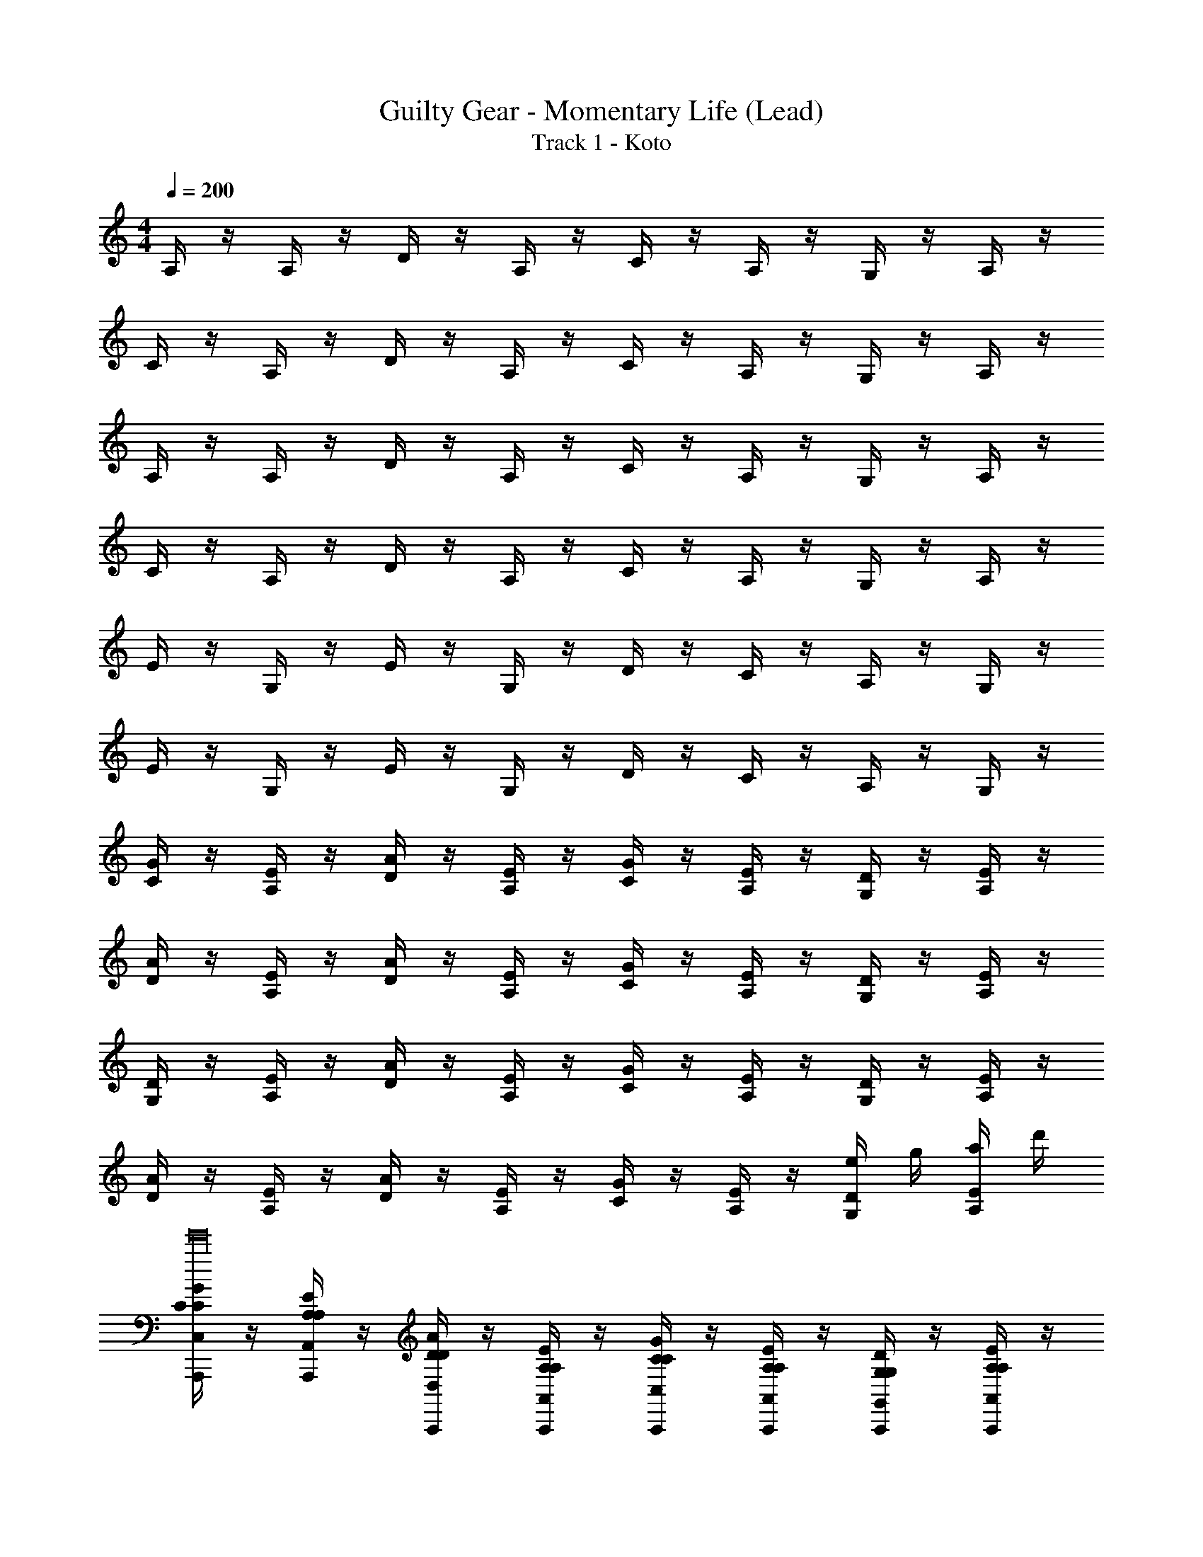 X: 1
T: Guilty Gear - Momentary Life (Lead)
T: Track 1 - Koto
Z: ABC Generated by Starbound Composer
L: 1/4
M: 4/4
Q: 1/4=200
K: C
A,/4 z/4 A,/4 z/4 D/4 z/4 A,/4 z/4 C/4 z/4 A,/4 z/4 G,/4 z/4 A,/4 z/4 
C/4 z/4 A,/4 z/4 D/4 z/4 A,/4 z/4 C/4 z/4 A,/4 z/4 G,/4 z/4 A,/4 z/4 
A,/4 z/4 A,/4 z/4 D/4 z/4 A,/4 z/4 C/4 z/4 A,/4 z/4 G,/4 z/4 A,/4 z/4 
C/4 z/4 A,/4 z/4 D/4 z/4 A,/4 z/4 C/4 z/4 A,/4 z/4 G,/4 z/4 A,/4 z/4 
E/4 z/4 G,/4 z/4 E/4 z/4 G,/4 z/4 D/4 z/4 C/4 z/4 A,/4 z/4 G,/4 z/4 
E/4 z/4 G,/4 z/4 E/4 z/4 G,/4 z/4 D/4 z/4 C/4 z/4 A,/4 z/4 G,/4 z/4 
[C/4G/4] z/4 [A,/4E/4] z/4 [D/4A/4] z/4 [A,/4E/4] z/4 [C/4G/4] z/4 [A,/4E/4] z/4 [G,/4D/4] z/4 [A,/4E/4] z/4 
[D/4A/4] z/4 [A,/4E/4] z/4 [D/4A/4] z/4 [A,/4E/4] z/4 [C/4G/4] z/4 [A,/4E/4] z/4 [G,/4D/4] z/4 [A,/4E/4] z/4 
[G,/4D/4] z/4 [A,/4E/4] z/4 [D/4A/4] z/4 [A,/4E/4] z/4 [C/4G/4] z/4 [A,/4E/4] z/4 [G,/4D/4] z/4 [A,/4E/4] z/4 
[D/4A/4] z/4 [A,/4E/4] z/4 [D/4A/4] z/4 [A,/4E/4] z/4 [C/4G/4] z/4 [A,/4E/4] z/4 [G,/4D/4e/4] g/4 [A,/4E/4a/4] d'/4 
[C/4G/4A,,,/4C,/C/e'16] z/4 [A,/4E/4A,,,/4A,,/A,/] z/4 [D/4A/4A,,,/4D,/D/] z/4 [A,/4E/4A,,,/4A,,/A,/] z/4 [C/4G/4A,,,/4C,/C/] z/4 [A,/4E/4A,,,/4A,,/A,/] z/4 [G,/4D/4A,,,/4G,,/G,/] z/4 [A,/4E/4A,,,/4A,,/A,/] z/4 
[D/4A/4A,,,/4D,/D/] z/4 [A,/4E/4A,,,/4A,,/A,/] z/4 [D/4A/4A,,,/4D,/D/] z/4 [A,/4E/4A,,,/4A,,/A,/] z/4 [C/4G/4A,,,/4C,/C/] z/4 [A,/4E/4A,,,/4A,,/A,/] z/4 [G,/4D/4A,,,/4G,,/G,/] z/4 [A,/4E/4A,,,/4A,,/A,/] z/4 
[G,/4D/4A,,,/4G,,/G,/] z/4 [A,/4E/4A,,,/4A,,/A,/] z/4 [D/4A/4A,,,/4D,/D/] z/4 [A,/4E/4A,,,/4A,,/A,/] z/4 [C/4G/4A,,,/4C,/C/] z/4 [A,/4E/4A,,,/4A,,/A,/] z/4 [G,/4D/4A,,,/4G,,/G,/] z/4 [A,/4E/4A,,,/4A,,/A,/] z/4 
[D/4A/4A,,,/4D,/D/] z/4 [A,/4E/4A,,,/4A,,/A,/] z/4 [D/4A/4A,,,/4D,/D/] z/4 [A,/4E/4A,,,/4A,,/A,/] z/4 [C/4G/4A,,,/4C,/C/] z/4 [A,/4E/4A,,,/4A,,/A,/] z/4 [G,/4D/4A,,,/4G,,/G,/] z/4 [A,/4E/4A,,,/4A,,/A,/] z/4 
[C/4G/4F,,,/4C,/C/c'8] z/4 [A,/4E/4F,,,/4A,,/A,/] z/4 [D/4A/4F,,,/4D,/D/] z/4 [A,/4E/4F,,,/4A,,/A,/] z/4 [C/4G/4F,,,/4C,/C/] z/4 [A,/4E/4F,,,/4A,,/A,/] z/4 [G,/4D/4F,,,/4G,,/G,/] z/4 [A,/4E/4F,,,/4A,,/A,/] z/4 
[D/4A/4F,,,/4D,/D/] z/4 [A,/4E/4F,,,/4A,,/A,/] z/4 [D/4A/4F,,,/4D,/D/] z/4 [A,/4E/4F,,,/4A,,/A,/] z/4 [C/4G/4F,,,/4C,/C/] z/4 [A,/4E/4F,,,/4A,,/A,/] z/4 [G,/4D/4F,,,/4G,,/G,/] z/4 [A,/4E/4F,,,/4A,,/A,/] z/4 
[G,/4D/4G,,,/4G,,/G,/d'8] z/4 [A,/4E/4G,,,/4A,,/A,/] z/4 [D/4A/4G,,,/4D,/D/] z/4 [A,/4E/4G,,,/4A,,/A,/] z/4 [C/4G/4G,,,/4C,/C/] z/4 [A,/4E/4G,,,/4A,,/A,/] z/4 [G,/4D/4G,,,/4G,,/G,/] z/4 [A,/4E/4G,,,/4A,,/A,/] z/4 
[D/4A/4G,,,/4D,/D/] z/4 [A,/4E/4G,,,/4A,,/A,/] z/4 [D/4A/4F,,,/4D,/D/] z/4 [A,/4E/4A,,/A,/G,,,] z/4 [C/4G/4C,/C/] z/4 [A,/4E/4G,,,/4A,,/A,/] z/4 [G,/4D/4G,,,/4G,,/G,/] z/4 [A,/4E/4G,,,/4A,,/A,/] z/4 
[G,/4D/4] z/4 [A,/4E/4] z/4 [D/4A/4] z/4 [A,/4E/4] z/4 [C/4G/4] z/4 [A,/4E/4] z/4 [G,/4D/4] z/4 [A,/4E/4] z/4 
[D/4A/4] z/4 [A,/4E/4] z/4 [C/4G/4] z/4 [A,/4E/4] z/4 [D/4A/4] z/4 [A,/4E/4] z/4 [C/4G/4] z/4 [A,/4E/4] z/4 
[A,,,/4A,,/4E,/4A,/] z/4 [A,,,/4A,,/4D/] z/4 [A,,,/4A,,/4A,/E,/C/] z/4 [A,,,/4A,,/4E/] z/4 [A,,,/4A,,/4A,/] z/4 [A,,,/4A,,/4A,/E,/E/] z/4 [A,,,/4A,,/4G/] z/4 [G/9A,,,/4A,,/4A] z7/18 
[A,,,/4A,,/4] z/4 [A,,,/4A,,/4G/] z/4 [A,,,/4A,,/4A/] z/4 [A,,,/4A,,/4B/4A,/E,/c] z/4 [A,,,/4A,,/4] z/4 [A,,,/4A,,/4A/A,E,] z/4 [A,,,/4A,,/4G/] z/4 [A,,,/4A,,/4E/] z/4 
[A,,,/4A,,/4E,/4C3/] z/4 [A,,,/4A,,/4] z/4 [A,,,/4A,,/4A,/E,/] z/4 [A,,,/4A,,/4C] z/4 [A,,,/4A,,/4] z/4 [A,,,/4A,,/4A,/E,/C/] z/4 [A,,,/4A,,/4E/] z/4 [A,,,/4A,,/4D9/] z/4 
[z/32A,,/4] A,,,7/32 z/4 [z/32A,,/4] A,,,7/32 z/4 [z/32A,,/4] A,,,7/32 z/4 [z/32A,,/4A,/E,/] A,,,7/32 z/4 [z/32A,,/4] A,,,7/32 z/4 [z/32A,,/4A,E,] A,,,7/32 z/4 [z/32A,,/4] A,,,7/32 z/4 [z/32A,,/4] A,,,7/32 z/4 
[F,,,/4F,,/4C,/4F,/] z/4 [F,,,/4F,,/4A,/] z/4 [F,,,/4F,,/4F,/C,/G,/] z/4 [F,,,/4F,,/4C/] z/4 [F,,,/4F,,/4A,/] z/4 [F,,,/4F,,/4F,/C,/D/] z/4 [F,,,/4F,,/4G/] z/4 [E/9F,,,/4F,,/4F] z7/18 
[F,,,/4F,,/4] z/4 [F,,,/4F,,/4G/] z/4 [F,,,/4F,,/4A/] z/4 [F,,,/4F,,/4B/4F,/C,/c] z/4 [F,,,/4F,,/4] z/4 [F,,,/4F,,/4A/F,C,] z/4 [F,,,/4F,,/4G/] z/4 [F,,,/4F,,/4F/] z/4 
[G,,,/4G,,/4D,/4B/4G/4c3/A3/] z/4 [G,,,/4G,,/4] z/4 [G,,,/4G,,/4G,/D,/] z/4 [G,,,/4G,,/4B/4G/4c3/A3/] z/4 [G,,,/4G,,/4] z/4 [G,,,/4G,,/4G,/D,/] z/4 [G,,,/4G,,/4B/4G/4cA] z/4 [G,,,/4G,,/4] z/4 
[G,,,/4G,,/4A/4F/4B4G4] z/4 [F,,,/4G,,/4] z/4 [E,,,/4G,,/4] z/4 [G,,/4A,/E,/G,,,] z/4 G,,/4 z/4 [G,,,/4G,,/4G,D,] z/4 [G,,,/4G,,/4] z/4 [C,,/4G,,/4] z/4 
[A,,,/4A,,/4E,/4A,/] z/4 [A,,,/4A,,/4D/] z/4 [A,,,/4A,,/4A,/E,/C/] z/4 [A,,,/4A,,/4E/] z/4 [A,,,/4A,,/4A,/] z/4 [A,,,/4A,,/4A,/E,/E/] z/4 [A,,,/4A,,/4G/] z/4 [G/9A,,,/4A,,/4A] z7/18 
[A,,,/4A,,/4] z/4 [A,,,/4A,,/4G/] z/4 [A,,,/4A,,/4A/] z/4 [A,,,/4A,,/4B/4A,/E,/c] z/4 [A,,,/4A,,/4] z/4 [A,,,/4A,,/4A/A,E,] z/4 [A,,,/4A,,/4G/] z/4 [A,,,/4A,,/4E/] z/4 
[A,,,/4A,,/4E,/4C3/] z/4 [A,,,/4A,,/4] z/4 [A,,,/4A,,/4A,/E,/] z/4 [A,,,/4A,,/4C] z/4 [A,,,/4A,,/4] z/4 [A,,,/4A,,/4A,/E,/C/] z/4 [A,,,/4A,,/4E/] z/4 [A,,,/4A,,/4D9/] z/4 
[z/32A,,/4] A,,,7/32 z/4 [z/32A,,/4] A,,,7/32 z/4 [z/32A,,/4] A,,,7/32 z/4 [z/32A,,/4A,/E,/] A,,,7/32 z/4 [z/32A,,/4] A,,,7/32 z/4 [z/32A,,/4A,E,] A,,,7/32 z/4 [z/32A,,/4] A,,,7/32 z/4 [z/32A,,/4] A,,,7/32 z/4 
[F,,,/4F,,/4C,/4F,/] z/4 [F,,,/4F,,/4A,/] z/4 [F,,,/4F,,/4F,/C,/G,/] z/4 [F,,,/4F,,/4C/] z/4 [F,,,/4F,,/4A,/] z/4 [F,,,/4F,,/4F,/C,/D/] z/4 [F,,,/4F,,/4G/] z/4 [E/9F,,,/4F,,/4F] z7/18 
[F,,,/4F,,/4] z/4 [F,,,/4F,,/4G/] z/4 [F,,,/4F,,/4A/] z/4 [F,,,/4F,,/4B/4F,/C,/c] z/4 [F,,,/4F,,/4] z/4 [F,,,/4F,,/4A/F,C,] z/4 [F,,,/4F,,/4G/] z/4 [F,,,/4F,,/4F/] z/4 
[G,,,/4G,,/4D,/4B/4G/4c3/A3/] z/4 [G,,,/4G,,/4] z/4 [G,,,/4G,,/4G,/D,/] z/4 [G,,,/4G,,/4B/4G/4c3/A3/] z/4 [G,,,/4G,,/4] z/4 [G,,,/4G,,/4G,/D,/] z/4 [G,,,/4G,,/4B/4G/4cA] z/4 [G,,,/4G,,/4] z/4 
[G,,,/4G,,/4A/4F/4B4G4] z/4 [F,,,/4G,,/4] z/4 [E,,,/4G,,/4] z/4 [G,,/4A,/E,/G,,,] z/4 G,,/4 z/4 [G,,,/4G,,/4G,D,] z/4 [G,,,/4G,,/4] z/4 [C,,/4G,,/4] z/4 
[F,,,C,8G,8c'8] F,,,/4 z/4 [F,,,/4C/] z/4 [F,,,/4F/] z/4 [F,,,/4C/] z/4 [F,,,/4E/] z/4 [F,,,/4C/] z/4 
[F/9F,,,/4G/] z7/18 [F,,,/4C/] z/4 [F,,,/4F/] z/4 [F,,,/4C/] z/4 [F,,,/4E/] z/4 [F,,,/4C/] z/4 [F,,,/4D/] z/4 [F,,,/4A,/] z/4 
[G,,,G,3/A,8D,8d'8] B,,,/4 z/4 [G,,,/4A,/] z/4 [C,,/4G,/] z/4 [G,,,/4C/] z/4 [B,,,/4B,/] z/4 [G,,,/4D/] z/4 
[F,,/4G,/] z/4 [G,,,/4D/] z/4 [E,,/4C/] z/4 [G,,,/4D/] z/4 [D,,/4F/] z/4 [G,,,/4G/] z/4 [C/9C,,/4E5] z7/18 G,,,/4 z/4 
[A/4D/4A,,/4A,/] z/4 [A,/4A,/4A,,,/4A,,/] z/4 [A/4D/4A,,/4A,/] z/4 [A,/4A,/4A,,,/4A,,/] z/4 [A/4D/4A,,/4A,/] z/4 [A,/4A,/4A,,,/4A,,/] z/4 [C/4GG,,G,] z3/4 
[G/4C/4G,,/4G,/] z/4 [A,/4A,/4A,,,/4A,,/] z/4 [^F/4^F,,/4^F,/B,] z/4 [A,/4A,,,/4A,,/] z/4 [E/4E,,/4E,/A,] z/4 [A,/4A,,,/4A,,/] z/4 [CG,C,,C,] 
[A/4D/4A,,/4A,/] z/4 [A,/4A,/4A,,,/4A,,/] z/4 [A/4D/4A,,/4A,/] z/4 [A,/4A,/4A,,,/4A,,/] z/4 [A/4D/4A,,/4A,/] z/4 [A,/4A,/4A,,,/4A,,/] z/4 [C/4GG,,G,] z3/4 
[G/4C/4G,,/4G,/] z/4 [A,/4A,/4A,,,/4A,,/] z/4 [F/4F,,/4F,/B,] z/4 [A,/4A,,,/4A,,/] z/4 [E/4E,,/4E,/A,] z/4 [A,/4A,,,/4A,,/] z/4 [CG,C,,C,] 
[_B,,,_B,,8=F,8] B,,,/4 z/4 [B,,,/4C/] z/4 [B,,,/4=F/] z/4 [B,,,/4C/] z/4 [B,,,/4E/] z/4 [B,,,/4C/] z/4 
[F/9B,,,/4G/] z7/18 [B,,,/4C/] z/4 [B,,,/4F/] z/4 [B,,,/4C/] z/4 [B,,,/4E/] z/4 [B,,,/4F/] z/4 [F/9B,,,/4G5/] z7/18 B,,,/4 z/4 
[B,,,B,,8F,8] B,,,/4 z/4 [B,,,/4E/] z/4 [B,,,/4D/] z/4 [B,,,/4G/] z/4 [B,,,/4F/] z/4 [B,,,/4A/] z/4 
[B,,,/4G/] z/4 [B,,,/4c/] z/4 [B,,,/4_B/] z/4 [B,,,/4e/] z/4 [B,,,/4d/] z/4 [B,,,/4^d/] z/4 [d/9B,,,/4e5] z7/18 B,,,/4 z/4 
[A,/4A,,,/4A,,/4] z/4 [A,/4A,,,/4A,,/4] z/4 [A/4A,/4A,,/4A,/4] z/4 [A,/4A,,,/4A,,/4] z/4 [A,/4A,,,/4A,,/4] z/4 [A/4A,/4A,,/4A,/4] z/4 [A,/4A,,,/4A,,/4] z/4 [A/4A,/4A,,/4A,/4] z/4 
[C/4F/4C,,3/C,3/G,3/] z5/4 [D/4G/4D,,3/D,3/A,3/] z5/4 [E/4A/4E,,E,B,] z/4 A/4 e/4 
[D,,/4D/A,/=d15/A,,8D,8A8] z/4 [D,,/4A,/E,/] z/4 [D,,/4C/A,/] z/4 [D,,/4DA,] z/4 D,,/4 z/4 [D,,/4D/A,/] z/4 [D,,/4A,/G,/] z/4 [D,,/4C/A,/] z/4 
[D/A,/D,,3/] [A,/E,/] [C/A,/] [DA,C,,3/] [C/A,/] [D/A,/D,,] [A/4A,/E,/] e/4 
[E,,/4E/B,/d3/=B,,8E,8=B8] z/4 [E,,/4B,/G,/] z/4 [E,,/4D/B,/] z/4 [E,,/4B3/E3/e6] z/4 E,,/4 z/4 E,,/4 z/4 [E,,/4d/G/] z/4 [E,,/4dG] z/4 
[z/E,,3/] [d/G/] [z/e3G3] D,,3/ [z/E,,] G/4 A/4 
[A/9C/9G,,,/4B4D4B4D,8G,,8G8] z7/18 G,,,/4 z/4 G,,,/4 z/4 G,,,/4 z/4 G,,,/4 z/4 G,,,/4 z/4 G,,,/4 z/4 G,,,/4 z/4 
[G,,,3/B3/D3/c3/] [B=B,,,3/c3/E3/] F/4 A/4 [C,,GB,G] 
[D/9F,/9D,,/4A,3/F15/D,8A,,8F8F8A,8] z7/18 D,,/4 z/4 D,,/4 z/4 [D,,/4C3/G3/C3/] z/4 D,,/4 z/4 D,,/4 z/4 [D,,/4G3/D3/G3/] z/4 D,,/4 z/4 
[z/D,,3/] [zF3/C3/F3/] [z/D,,] [z/GDD] D,,/4 z/4 [z/FCC,,C] A/4 e/4 
[D,,/4D/A,/d15/A,,8D,8A8] z/4 [D,,/4A,/D,/] z/4 [D,,/4C/A,/] z/4 [D,,/4FA,] z/4 D,,/4 z/4 [D,,/4D/A,/] z/4 [D,,/4A,/D,/] z/4 [D,,/4C/A,/] z/4 
[D/A,/D,,3/] [A,/D,/] [C/A,/] [FA,C,,3/] [C/A,/] [A,/D,/D,,] [A/4C/A,/] e/4 
[E,,/4D/B,/d3/E,8B,,8B8] z/4 [E,,/4A,/G,/] z/4 [E,,/4C/B,/] z/4 [E,,/4G3/B,3/e6] z/4 E,,/4 z/4 E,,/4 z/4 [E,,/4E/G,/] z/4 [E,,/4AC] z/4 
[z/E,,3/] [F/C/] [B/E/] [D,,3/c3/F3/] [B/E/E,,] [B/4c/F/] c/4 
[C,,/4d4G4d4C,8G,,8G8D8] z/4 C,,/4 z/4 C,,/4 z/4 C,,/4 z/4 C,,/4 z/4 C,,/4 z/4 C,,/4 z/4 C,,/4 z/4 
[C,,3/c3/E3/c3/] [eB,,,3/e3/G3/] c/4 e/4 [G,,,dFd] 
[G,,,D,G,,B8G8B8g8B8] [G,,,/4G,,/] z/4 [G,,,D,G,,] [G,,,/4G,,/] z/4 [G,,,D,G,,] 
[G,,,3/G,,4D,4] E,,,3/ [e/4G,,,] g/4 a/4 d'/4 
[C/4G/4A,,,/4C,/C/e'16] z/4 [A,/4E/4A,,,/4A,,/A,/] z/4 [D/4A/4A,,,/4D,/D/] z/4 [A,/4E/4A,,,/4A,,/A,/] z/4 [C/4G/4A,,,/4C,/C/] z/4 [A,/4E/4A,,,/4A,,/A,/] z/4 [G,/4D/4A,,,/4G,,/G,/] z/4 [A,/4E/4A,,,/4A,,/A,/] z/4 
[D/4A/4A,,,/4D,/D/] z/4 [A,/4E/4A,,,/4A,,/A,/] z/4 [D/4A/4A,,,/4D,/D/] z/4 [A,/4E/4A,,,/4A,,/A,/] z/4 [C/4G/4A,,,/4C,/C/] z/4 [A,/4E/4A,,,/4A,,/A,/] z/4 [G,/4D/4A,,,/4G,,/G,/] z/4 [A,/4E/4A,,,/4A,,/A,/] z/4 
[G,/4D/4A,,,/4G,,/G,/] z/4 [A,/4E/4A,,,/4A,,/A,/] z/4 [D/4A/4A,,,/4D,/D/] z/4 [A,/4E/4A,,,/4A,,/A,/] z/4 [C/4G/4A,,,/4C,/C/] z/4 [A,/4E/4A,,,/4A,,/A,/] z/4 [G,/4D/4A,,,/4G,,/G,/] z/4 [A,/4E/4A,,,/4A,,/A,/] z/4 
[D/4A/4A,,,/4D,/D/] z/4 [A,/4E/4A,,,/4A,,/A,/] z/4 [D/4A/4A,,,/4D,/D/] z/4 [A,/4E/4A,,,/4A,,/A,/] z/4 [C/4G/4A,,,/4C,/C/] z/4 [A,/4E/4A,,,/4A,,/A,/] z/4 [G,/4D/4A,,,/4G,,/G,/] z/4 [A,/4E/4A,,,/4A,,/A,/] z/4 
[C/4G/4F,,,/4C,/C/c'8] z/4 [A,/4E/4F,,,/4A,,/A,/] z/4 [D/4A/4F,,,/4D,/D/] z/4 [A,/4E/4F,,,/4A,,/A,/] z/4 [C/4G/4F,,,/4C,/C/] z/4 [A,/4E/4F,,,/4A,,/A,/] z/4 [G,/4D/4F,,,/4G,,/G,/] z/4 [A,/4E/4F,,,/4A,,/A,/] z/4 
[D/4A/4F,,,/4D,/D/] z/4 [A,/4E/4F,,,/4A,,/A,/] z/4 [D/4A/4F,,,/4D,/D/] z/4 [A,/4E/4F,,,/4A,,/A,/] z/4 [C/4G/4F,,,/4C,/C/] z/4 [A,/4E/4F,,,/4A,,/A,/] z/4 [G,/4D/4F,,,/4G,,/G,/] z/4 [A,/4E/4F,,,/4A,,/A,/] z/4 
[G,/4D/4G,,,/4G,,/G,/d'8] z/4 [A,/4E/4G,,,/4A,,/A,/] z/4 [D/4A/4G,,,/4D,/D/] z/4 [A,/4E/4G,,,/4A,,/A,/] z/4 [C/4G/4G,,,/4C,/C/] z/4 [A,/4E/4G,,,/4A,,/A,/] z/4 [G,/4D/4G,,,/4G,,/G,/] z/4 [A,/4E/4G,,,/4A,,/A,/] z/4 
[D/4A/4G,,,/4D,/D/] z/4 [A,/4E/4G,,,/4A,,/A,/] z/4 [D/4A/4F,,,/4D,/D/] z/4 [A,/4E/4A,,/A,/G,,,] z/4 [C/4G/4C,/C/] z/4 [A,/4E/4G,,,/4A,,/A,/] z/4 [G,/4D/4G,,,/4G,,/G,/] z/4 [A,/4E/4G,,,/4A,,/A,/] z/4 
[G,/4D/4] z/4 [A,/4E/4] z/4 [D/4A/4] z/4 [A,/4E/4] z/4 [C/4G/4] z/4 [A,/4E/4] z/4 [G,/4D/4] z/4 [A,/4E/4] z/4 
[D/4A/4] z/4 [A,/4E/4] z/4 [C/4G/4] z/4 [A,/4E/4] z/4 [D/4A/4] z/4 [A,/4E/4] z/4 [C/4G/4] z/4 [A,/4E/4] z/4 
[A,,,/4A,,/4E,/4A,/] z/4 [A,,,/4A,,/4D/] z/4 [A,,,/4A,,/4A,/E,/C/] z/4 [A,,,/4A,,/4E/] z/4 [A,,,/4A,,/4A,/] z/4 [A,,,/4A,,/4A,/E,/E/] z/4 [A,,,/4A,,/4G/] z/4 [G/9A,,,/4A,,/4A] z7/18 
[A,,,/4A,,/4] z/4 [A,,,/4A,,/4G/] z/4 [A,,,/4A,,/4A/] z/4 [A,,,/4A,,/4B/4A,/E,/c] z/4 [A,,,/4A,,/4] z/4 [A,,,/4A,,/4A/A,E,] z/4 [A,,,/4A,,/4G/] z/4 [A,,,/4A,,/4E/] z/4 
[A,,,/4A,,/4E,/4C3/] z/4 [A,,,/4A,,/4] z/4 [A,,,/4A,,/4A,/E,/] z/4 [A,,,/4A,,/4C] z/4 [A,,,/4A,,/4] z/4 [A,,,/4A,,/4A,/E,/C/] z/4 [A,,,/4A,,/4E/] z/4 [A,,,/4A,,/4D9/] z/4 
[z/32A,,/4] A,,,7/32 z/4 [z/32A,,/4] A,,,7/32 z/4 [z/32A,,/4] A,,,7/32 z/4 [z/32A,,/4A,/E,/] A,,,7/32 z/4 [z/32A,,/4] A,,,7/32 z/4 [z/32A,,/4A,E,] A,,,7/32 z/4 [z/32A,,/4] A,,,7/32 z/4 [z/32A,,/4] A,,,7/32 z/4 
[F,,,/4=F,,/4C,/4F,/] z/4 [F,,,/4F,,/4A,/] z/4 [F,,,/4F,,/4F,/C,/G,/] z/4 [F,,,/4F,,/4C/] z/4 [F,,,/4F,,/4A,/] z/4 [F,,,/4F,,/4F,/C,/D/] z/4 [F,,,/4F,,/4G/] z/4 [E/9F,,,/4F,,/4F] z7/18 
[F,,,/4F,,/4] z/4 [F,,,/4F,,/4G/] z/4 [F,,,/4F,,/4A/] z/4 [F,,,/4F,,/4B/4F,/C,/c] z/4 [F,,,/4F,,/4] z/4 [F,,,/4F,,/4A/F,C,] z/4 [F,,,/4F,,/4G/] z/4 [F,,,/4F,,/4F/] z/4 
[G,,,/4G,,/4D,/4B/4G/4c3/A3/] z/4 [G,,,/4G,,/4] z/4 [G,,,/4G,,/4G,/D,/] z/4 [G,,,/4G,,/4B/4G/4c3/A3/] z/4 [G,,,/4G,,/4] z/4 [G,,,/4G,,/4G,/D,/] z/4 [G,,,/4G,,/4B/4G/4cA] z/4 [G,,,/4G,,/4] z/4 
[G,,,/4G,,/4A/4F/4B4G4] z/4 [F,,,/4G,,/4] z/4 [E,,,/4G,,/4] z/4 [G,,/4A,/E,/G,,,] z/4 G,,/4 z/4 [G,,,/4G,,/4G,D,] z/4 [G,,,/4G,,/4] z/4 [C,,/4G,,/4] z/4 
[A,,,/4A,,/4E,/4A,/] z/4 [A,,,/4A,,/4D/] z/4 [A,,,/4A,,/4A,/E,/C/] z/4 [A,,,/4A,,/4E/] z/4 [A,,,/4A,,/4A,/] z/4 [A,,,/4A,,/4A,/E,/E/] z/4 [A,,,/4A,,/4G/] z/4 [G/9A,,,/4A,,/4A] z7/18 
[A,,,/4A,,/4] z/4 [A,,,/4A,,/4G/] z/4 [A,,,/4A,,/4A/] z/4 [A,,,/4A,,/4B/4A,/E,/c] z/4 [A,,,/4A,,/4] z/4 [A,,,/4A,,/4A/A,E,] z/4 [A,,,/4A,,/4G/] z/4 [A,,,/4A,,/4E/] z/4 
[A,,,/4A,,/4E,/4C3/] z/4 [A,,,/4A,,/4] z/4 [A,,,/4A,,/4A,/E,/] z/4 [A,,,/4A,,/4C] z/4 [A,,,/4A,,/4] z/4 [A,,,/4A,,/4A,/E,/C/] z/4 [A,,,/4A,,/4E/] z/4 [A,,,/4A,,/4D9/] z/4 
[z/32A,,/4] A,,,7/32 z/4 [z/32A,,/4] A,,,7/32 z/4 [z/32A,,/4] A,,,7/32 z/4 [z/32A,,/4A,/E,/] A,,,7/32 z/4 [z/32A,,/4] A,,,7/32 z/4 [z/32A,,/4A,E,] A,,,7/32 z/4 [z/32A,,/4] A,,,7/32 z/4 [z/32A,,/4] A,,,7/32 z/4 
[F,,,/4F,,/4C,/4F,/] z/4 [F,,,/4F,,/4A,/] z/4 [F,,,/4F,,/4F,/C,/G,/] z/4 [F,,,/4F,,/4C/] z/4 [F,,,/4F,,/4A,/] z/4 [F,,,/4F,,/4F,/C,/D/] z/4 [F,,,/4F,,/4G/] z/4 [E/9F,,,/4F,,/4F] z7/18 
[F,,,/4F,,/4] z/4 [F,,,/4F,,/4G/] z/4 [F,,,/4F,,/4A/] z/4 [F,,,/4F,,/4B/4F,/C,/c] z/4 [F,,,/4F,,/4] z/4 [F,,,/4F,,/4A/F,C,] z/4 [F,,,/4F,,/4G/] z/4 [F,,,/4F,,/4F/] z/4 
[G,,,/4G,,/4D,/4B/4G/4c3/A3/] z/4 [G,,,/4G,,/4] z/4 [G,,,/4G,,/4G,/D,/] z/4 [G,,,/4G,,/4B/4G/4c3/A3/] z/4 [G,,,/4G,,/4] z/4 [G,,,/4G,,/4G,/D,/] z/4 [G,,,/4G,,/4B/4G/4cA] z/4 [G,,,/4G,,/4] z/4 
[G,,,/4G,,/4A/4F/4B4G4] z/4 [F,,,/4G,,/4] z/4 [E,,,/4G,,/4] z/4 [G,,/4A,/E,/G,,,] z/4 G,,/4 z/4 [G,,,/4G,,/4G,D,] z/4 [G,,,/4G,,/4] z/4 [C,,/4G,,/4] z/4 
[F,,,C,8G,8c'8] F,,,/4 z/4 [F,,,/4C/] z/4 [F,,,/4F/] z/4 [F,,,/4C/] z/4 [F,,,/4E/] z/4 [F,,,/4C/] z/4 
[F/9F,,,/4G/] z7/18 [F,,,/4C/] z/4 [F,,,/4F/] z/4 [F,,,/4C/] z/4 [F,,,/4E/] z/4 [F,,,/4C/] z/4 [F,,,/4D/] z/4 [F,,,/4A,/] z/4 
[G,,,G,3/A,8D,8d'8] B,,,/4 z/4 [G,,,/4A,/] z/4 [C,,/4G,/] z/4 [G,,,/4C/] z/4 [B,,,/4B,/] z/4 [G,,,/4D/] z/4 
[F,,/4G,/] z/4 [G,,,/4D/] z/4 [E,,/4C/] z/4 [G,,,/4D/] z/4 [D,,/4F/] z/4 [G,,,/4G/] z/4 [C/9C,,/4E5] z7/18 G,,,/4 z/4 
[A/4D/4A,,/4A,/] z/4 [A,/4A,/4A,,,/4A,,/] z/4 [A/4D/4A,,/4A,/] z/4 [A,/4A,/4A,,,/4A,,/] z/4 [A/4D/4A,,/4A,/] z/4 [A,/4A,/4A,,,/4A,,/] z/4 [C/4GG,,G,] z3/4 
[G/4C/4G,,/4G,/] z/4 [A,/4A,/4A,,,/4A,,/] z/4 [^F/4^F,,/4^F,/B,] z/4 [A,/4A,,,/4A,,/] z/4 [E/4E,,/4E,/A,] z/4 [A,/4A,,,/4A,,/] z/4 [CG,C,,C,] 
[A/4D/4A,,/4A,/] z/4 [A,/4A,/4A,,,/4A,,/] z/4 [A/4D/4A,,/4A,/] z/4 [A,/4A,/4A,,,/4A,,/] z/4 [A/4D/4A,,/4A,/] z/4 [A,/4A,/4A,,,/4A,,/] z/4 [C/4GG,,G,] z3/4 
[G/4C/4G,,/4G,/] z/4 [A,/4A,/4A,,,/4A,,/] z/4 [F/4F,,/4F,/B,] z/4 [A,/4A,,,/4A,,/] z/4 [E/4E,,/4E,/A,] z/4 [A,/4A,,,/4A,,/] z/4 [CG,C,,C,] 
[_B,,,_B,,8=F,8] B,,,/4 z/4 [B,,,/4C/] z/4 [B,,,/4=F/] z/4 [B,,,/4C/] z/4 [B,,,/4E/] z/4 [B,,,/4C/] z/4 
[F/9B,,,/4G/] z7/18 [B,,,/4C/] z/4 [B,,,/4F/] z/4 [B,,,/4C/] z/4 [B,,,/4E/] z/4 [B,,,/4F/] z/4 [F/9B,,,/4G5/] z7/18 B,,,/4 z/4 
[B,,,B,,8F,8] B,,,/4 z/4 [B,,,/4E/] z/4 [B,,,/4D/] z/4 [B,,,/4G/] z/4 [B,,,/4F/] z/4 [B,,,/4A/] z/4 
[B,,,/4G/] z/4 [B,,,/4c/] z/4 [B,,,/4_B/] z/4 [B,,,/4e/] z/4 [B,,,/4d/] z/4 [B,,,/4^d/] z/4 [d/9B,,,/4e5] z7/18 B,,,/4 z/4 
[A,/4A,,,/4A,,/4] z/4 [A,/4A,,,/4A,,/4] z/4 [A/4A,/4A,,/4A,/4] z/4 [A,/4A,,,/4A,,/4] z/4 [A,/4A,,,/4A,,/4] z/4 [A/4A,/4A,,/4A,/4] z/4 [A,/4A,,,/4A,,/4] z/4 [A/4A,/4A,,/4A,/4] z/4 
[C/4F/4C,,3/C,3/G,3/] z5/4 [D/4G/4D,,3/D,3/A,3/] z5/4 [E/4A/4E,,E,B,] z/4 A/4 e/4 
[D,,/4D/A,/=d15/A,,8D,8A8] z/4 [D,,/4A,/E,/] z/4 [D,,/4C/A,/] z/4 [D,,/4DA,] z/4 D,,/4 z/4 [D,,/4D/A,/] z/4 [D,,/4A,/G,/] z/4 [D,,/4C/A,/] z/4 
[D/A,/D,,3/] [A,/E,/] [C/A,/] [DA,C,,3/] [C/A,/] [D/A,/D,,] [A/4A,/E,/] e/4 
[E,,/4E/B,/d3/=B,,8E,8=B8] z/4 [E,,/4B,/G,/] z/4 [E,,/4D/B,/] z/4 [E,,/4B3/E3/e6] z/4 E,,/4 z/4 E,,/4 z/4 [E,,/4d/G/] z/4 [E,,/4dG] z/4 
[z/E,,3/] [d/G/] [z/e3G3] D,,3/ [z/E,,] G/4 A/4 
[A/9C/9G,,,/4B4D4B4D,8G,,8G8] z7/18 G,,,/4 z/4 G,,,/4 z/4 G,,,/4 z/4 G,,,/4 z/4 G,,,/4 z/4 G,,,/4 z/4 G,,,/4 z/4 
[G,,,3/B3/D3/c3/] [B=B,,,3/c3/E3/] F/4 A/4 [C,,GB,G] 
[D/9F,/9D,,/4A,3/F15/D,8A,,8F8F8A,8] z7/18 D,,/4 z/4 D,,/4 z/4 [D,,/4C3/G3/C3/] z/4 D,,/4 z/4 D,,/4 z/4 [D,,/4G3/D3/G3/] z/4 D,,/4 z/4 
[z/D,,3/] [zF3/C3/F3/] [z/D,,] [z/GDD] D,,/4 z/4 [z/FCC,,C] A/4 e/4 
[D,,/4D/A,/d15/A,,8D,8A8] z/4 [D,,/4A,/D,/] z/4 [D,,/4C/A,/] z/4 [D,,/4FA,] z/4 D,,/4 z/4 [D,,/4D/A,/] z/4 [D,,/4A,/D,/] z/4 [D,,/4C/A,/] z/4 
[D/A,/D,,3/] [A,/D,/] [C/A,/] [FA,C,,3/] [C/A,/] [A,/D,/D,,] [A/4C/A,/] e/4 
[E,,/4D/B,/d3/E,8B,,8B8] z/4 [E,,/4A,/G,/] z/4 [E,,/4C/B,/] z/4 [E,,/4G3/B,3/e6] z/4 E,,/4 z/4 E,,/4 z/4 [E,,/4E/G,/] z/4 [E,,/4AC] z/4 
[z/E,,3/] [F/C/] [B/E/] [D,,3/c3/F3/] [B/E/E,,] [B/4c/F/] c/4 
[C,,/4d4G4d4C,8G,,8G8D8] z/4 C,,/4 z/4 C,,/4 z/4 C,,/4 z/4 C,,/4 z/4 C,,/4 z/4 C,,/4 z/4 C,,/4 z/4 
[C,,3/c3/E3/c3/] [eB,,,3/e3/G3/] c/4 e/4 [G,,,dFd] 
[G,,,D,G,,B8G8B8g8B8] [G,,,/4G,,/] z/4 [G,,,D,G,,] [G,,,/4G,,/] z/4 [G,,,D,G,,] 
[G,,,3/G,,4D,4] E,,,3/ [e/4G,,,] g/4 a/4 d'/4 
[C/4G/4A,,,/4C,/C/e'16] z/4 [A,/4E/4A,,,/4A,,/A,/] z/4 [D/4A/4A,,,/4D,/D/] z/4 [A,/4E/4A,,,/4A,,/A,/] z/4 [C/4G/4A,,,/4C,/C/] z/4 [A,/4E/4A,,,/4A,,/A,/] z/4 [G,/4D/4A,,,/4G,,/G,/] z/4 [A,/4E/4A,,,/4A,,/A,/] z/4 
[D/4A/4A,,,/4D,/D/] z/4 [A,/4E/4A,,,/4A,,/A,/] z/4 [D/4A/4A,,,/4D,/D/] z/4 [A,/4E/4A,,,/4A,,/A,/] z/4 [C/4G/4A,,,/4C,/C/] z/4 [A,/4E/4A,,,/4A,,/A,/] z/4 [G,/4D/4A,,,/4G,,/G,/] z/4 [A,/4E/4A,,,/4A,,/A,/] z/4 
[G,/4D/4A,,,/4G,,/G,/] z/4 [A,/4E/4A,,,/4A,,/A,/] z/4 [D/4A/4A,,,/4D,/D/] z/4 [A,/4E/4A,,,/4A,,/A,/] z/4 [C/4G/4A,,,/4C,/C/] z/4 [A,/4E/4A,,,/4A,,/A,/] z/4 [G,/4D/4A,,,/4G,,/G,/] z/4 [A,/4E/4A,,,/4A,,/A,/] z/4 
[D/4A/4A,,,/4D,/D/] z/4 [A,/4E/4A,,,/4A,,/A,/] z/4 [D/4A/4A,,,/4D,/D/] z/4 [A,/4E/4A,,,/4A,,/A,/] z/4 [C/4G/4A,,,/4C,/C/] z/4 [A,/4E/4A,,,/4A,,/A,/] z/4 [G,/4D/4A,,,/4G,,/G,/] z/4 [A,/4E/4A,,,/4A,,/A,/] z/4 
[C/4G/4F,,,/4C,/C/c'8] z/4 [A,/4E/4F,,,/4A,,/A,/] z/4 [D/4A/4F,,,/4D,/D/] z/4 [A,/4E/4F,,,/4A,,/A,/] z/4 [C/4G/4F,,,/4C,/C/] z/4 [A,/4E/4F,,,/4A,,/A,/] z/4 [G,/4D/4F,,,/4G,,/G,/] z/4 [A,/4E/4F,,,/4A,,/A,/] z/4 
[D/4A/4F,,,/4D,/D/] z/4 [A,/4E/4F,,,/4A,,/A,/] z/4 [D/4A/4F,,,/4D,/D/] z/4 [A,/4E/4F,,,/4A,,/A,/] z/4 [C/4G/4F,,,/4C,/C/] z/4 [A,/4E/4F,,,/4A,,/A,/] z/4 [G,/4D/4F,,,/4G,,/G,/] z/4 [A,/4E/4F,,,/4A,,/A,/] z/4 
[G,/4D/4G,,,/4G,,/G,/d'8] z/4 [A,/4E/4G,,,/4A,,/A,/] z/4 [D/4A/4G,,,/4D,/D/] z/4 [A,/4E/4G,,,/4A,,/A,/] z/4 [C/4G/4G,,,/4C,/C/] z/4 [A,/4E/4G,,,/4A,,/A,/] z/4 [G,/4D/4G,,,/4G,,/G,/] z/4 [A,/4E/4G,,,/4A,,/A,/] z/4 
[D/4A/4G,,,/4D,/D/] z/4 [A,/4E/4G,,,/4A,,/A,/] z/4 [D/4A/4F,,,/4D,/D/] z/4 [A,/4E/4A,,/A,/G,,,] z/4 [C/4G/4C,/C/] z/4 [A,/4E/4G,,,/4A,,/A,/] z/4 [G,/4D/4G,,,/4G,,/G,/] z/4 [A,/4E/4G,,,/4A,,/A,/] 
